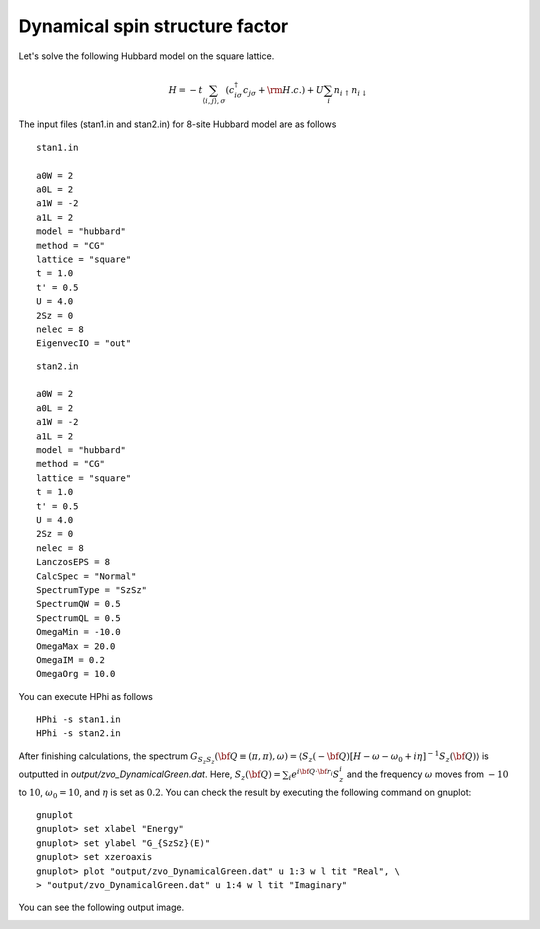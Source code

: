 Dynamical spin structure factor
^^^^^^^^^^^^^^^^^^^^^^^^^^^^^^^^

Let's solve the following Hubbard model on the square lattice.

.. math::

 H = -t \sum_{\langle i,j\rangle , \sigma}(c_{i\sigma}^{\dagger}c_{j\sigma}+{\rm H.c.})+U \sum_{i} n_{i\uparrow}n_{i\downarrow}


The input files (stan1.in and stan2.in) for 8-site Hubbard model are as follows ::

 stan1.in

 a0W = 2
 a0L = 2
 a1W = -2
 a1L = 2
 model = "hubbard"
 method = "CG"
 lattice = "square"
 t = 1.0
 t' = 0.5
 U = 4.0
 2Sz = 0
 nelec = 8
 EigenvecIO = "out"

:: 

 stan2.in

 a0W = 2
 a0L = 2
 a1W = -2
 a1L = 2
 model = "hubbard"
 method = "CG"
 lattice = "square"
 t = 1.0
 t' = 0.5
 U = 4.0
 2Sz = 0
 nelec = 8
 LanczosEPS = 8
 CalcSpec = "Normal"
 SpectrumType = "SzSz"
 SpectrumQW = 0.5
 SpectrumQL = 0.5
 OmegaMin = -10.0
 OmegaMax = 20.0
 OmegaIM = 0.2
 OmegaOrg = 10.0
 
You can execute HPhi as follows ::

 HPhi -s stan1.in
 HPhi -s stan2.in

After finishing calculations, the spectrum :math:`G_{S_z S_z}({\bf Q} \equiv (\pi, \pi), \omega) = \langle S_z(-{\bf Q}) \left[H-\omega-\omega_0 + i\eta\right]^{-1}S_z({\bf Q})\rangle` is outputted in `output/zvo_DynamicalGreen.dat`. Here, :math:`S_z({\bf Q})= \sum_{i}e^{i {\bf Q} \cdot {\bf r}_i} S_z^i` and the frequency :math:`\omega` moves from :math:`-10` to :math:`10`, :math:`\omega_0 = 10`, and :math:`\eta` is set as :math:`0.2`. You can check the result by executing the following command on gnuplot::
  
 gnuplot
 gnuplot> set xlabel "Energy"
 gnuplot> set ylabel "G_{SzSz}(E)"
 gnuplot> set xzeroaxis
 gnuplot> plot "output/zvo_DynamicalGreen.dat" u 1:3 w l tit "Real", \
 > "output/zvo_DynamicalGreen.dat" u 1:4 w l tit "Imaginary"

You can see the following output image.

.. image:: ../../figs/spectrum.pdf
   :height: 500px
   :width: 700px
   :align: center



